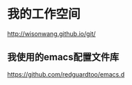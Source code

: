 
* 我的工作空间
http://wisonwang.github.io/git/
** 我使用的emacs配置文件库
   https://github.com/redguardtoo/emacs.d
